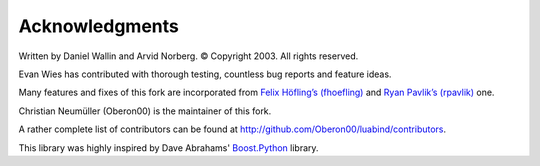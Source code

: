 Acknowledgments
===============

Written by Daniel Wallin and Arvid Norberg. © Copyright 2003.
All rights reserved.

Evan Wies has contributed with thorough testing, countless bug reports
and feature ideas.

Many features and fixes of this fork are incorporated from
`Felix Höfling’s (fhoefling)`__ and `Ryan Pavlik’s (rpavlik)`__ one.

.. __: https://github.com/fhoefling/luaponte/
.. __: https://github.com/rpavlik/luabind/

Christian Neumüller (Oberon00) is the maintainer of this fork.

A rather complete list of contributors can be found at
http://github.com/Oberon00/luabind/contributors.

This library was highly inspired by Dave Abrahams' Boost.Python_ library.

.. _Boost.Python: http://www.boost.org/libs/python